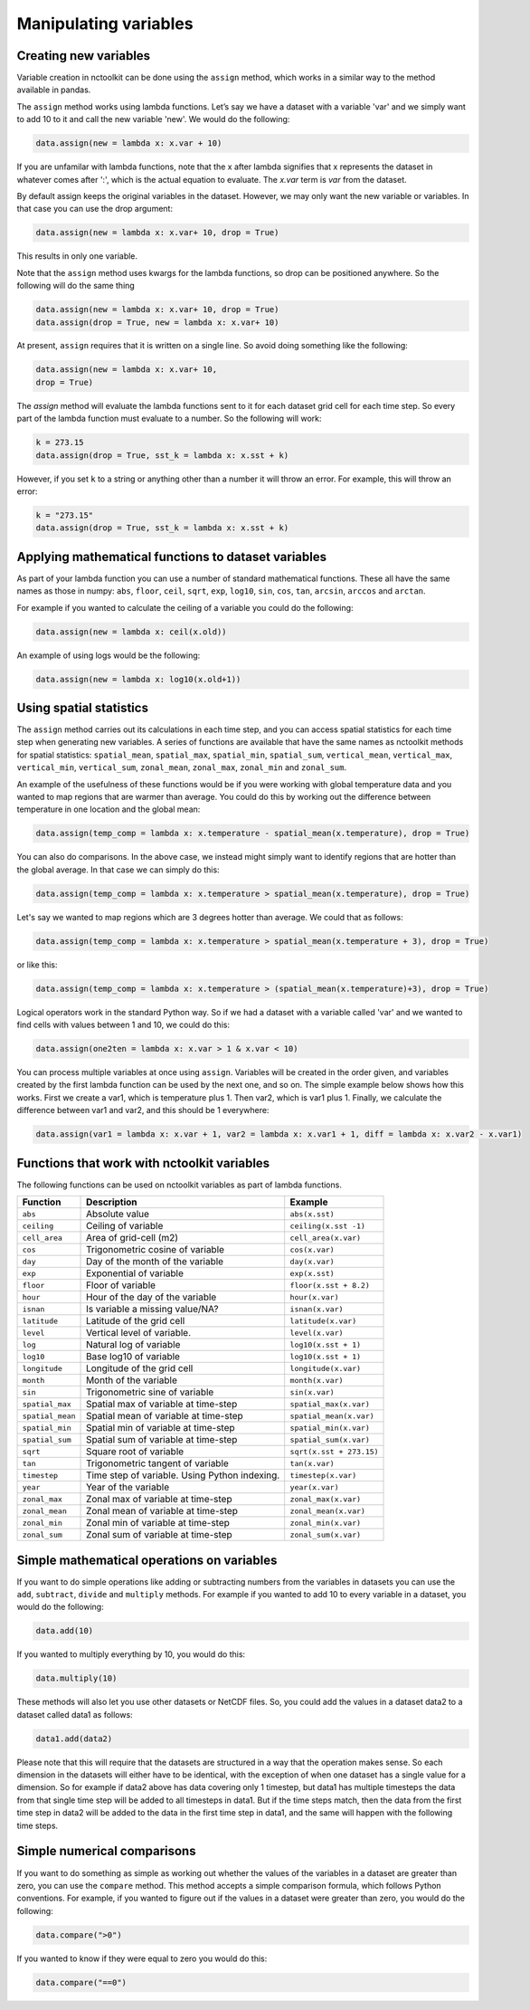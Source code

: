 Manipulating variables
==================

Creating new variables
----------------------------------------------------


Variable creation in nctoolkit can be done using the ``assign`` method,
which works in a similar way to the method available in pandas. 

The ``assign`` method works using lambda functions. Let’s say we have a
dataset with a variable 'var' and we simply want to add 10 to it and call
the new variable 'new'. We would do the following:

.. code:: ipython3

    data.assign(new = lambda x: x.var + 10)

If you are unfamilar with lambda functions, note that the x after lambda 
signifies that x represents the dataset in whatever comes after ':', which
is the actual equation to evaluate. The `x.var` term is `var` from the dataset.

By default assign keeps the original variables in the dataset.  However, we may 
only want the new variable or variables. In that case you can use the drop argument:

.. code:: ipython3

    data.assign(new = lambda x: x.var+ 10, drop = True)

This results in only one variable.

Note that the ``assign`` method uses kwargs for the lambda functions, so
drop can be positioned anywhere. So the following will do the same thing

.. code:: ipython3

    data.assign(new = lambda x: x.var+ 10, drop = True)
    data.assign(drop = True, new = lambda x: x.var+ 10)


At present, ``assign`` requires that it is written on a single line. So avoid doing something
like the following:

.. code:: ipython3

    data.assign(new = lambda x: x.var+ 10, 
    drop = True)

The `assign` method will evaluate the lambda functions sent to it for 
each dataset grid cell for each time step. So every part of the lambda function
must evaluate to a number. So the following will work:

.. code:: ipython3

    k = 273.15
    data.assign(drop = True, sst_k = lambda x: x.sst + k)

However, if you set ``k`` to a string or anything other than a number it
will throw an error. For example, this will throw an error:

.. code:: ipython3

    k = "273.15"
    data.assign(drop = True, sst_k = lambda x: x.sst + k)

Applying mathematical functions to dataset variables
----------------------------------------------------

As part of your lambda function you can use a number of standard
mathematical functions. These all have the same names as those in numpy:
``abs``, ``floor``, ``ceil``, ``sqrt``, ``exp``, ``log10``, ``sin``,
``cos``, ``tan``, ``arcsin``, ``arccos`` and ``arctan``.

For example if you wanted to calculate the ceiling of a variable you
could do the following:

.. code:: ipython3

    data.assign(new = lambda x: ceil(x.old))

An example of using logs would be the following:


.. code:: ipython3

    data.assign(new = lambda x: log10(x.old+1))


Using spatial statistics
------------------------

The ``assign`` method carries out its calculations in each time step,
and you can access spatial statistics for each time step when generating
new variables. A series of functions are available that have the same
names as nctoolkit methods for spatial statistics: ``spatial_mean``,
``spatial_max``, ``spatial_min``, ``spatial_sum``, ``vertical_mean``,
``vertical_max``, ``vertical_min``, ``vertical_sum``, ``zonal_mean``,
``zonal_max``, ``zonal_min`` and ``zonal_sum``.

An example of the usefulness of these functions would be if you were working
with global temperature data and you wanted to map regions that are warmer than average.
You could do this by working out the difference between temperature in one location
and the global mean:

.. code:: ipython3

    data.assign(temp_comp = lambda x: x.temperature - spatial_mean(x.temperature), drop = True)

You can also do comparisons. In the above case, we instead might simply want to identify regions
that are hotter than the global average. In that case we can simply do this:

.. code:: ipython3

    data.assign(temp_comp = lambda x: x.temperature > spatial_mean(x.temperature), drop = True)

Let's say we wanted to map regions which are 3 degrees hotter than average. We could that as follows:

.. code:: ipython3

    data.assign(temp_comp = lambda x: x.temperature > spatial_mean(x.temperature + 3), drop = True)

or like this:

.. code:: ipython3

    data.assign(temp_comp = lambda x: x.temperature > (spatial_mean(x.temperature)+3), drop = True)

Logical operators work in the standard Python way. So if we had a dataset with a variable called 'var'
and we wanted to find cells with values between 1 and 10, we could do this:

.. code:: ipython3

    data.assign(one2ten = lambda x: x.var > 1 & x.var < 10) 


You can process multiple variables at once using ``assign``. Variables
will be created in the order given, and variables created by the first
lambda function can be used by the next one, and so on. The simple
example below shows how this works. First we create a var1, which is
temperature plus 1. Then var2, which is var1 plus 1. Finally, we
calculate the difference between var1 and var2, and this should be 1
everywhere:

.. code:: ipython3

    data.assign(var1 = lambda x: x.var + 1, var2 = lambda x: x.var1 + 1, diff = lambda x: x.var2 - x.var1)

Functions that work with nctoolkit variables
--------------------------------------------

The following functions can be used on nctoolkit variables as part of
lambda functions.

+-----------------------+-----------------------+--------------------------+
| Function              | Description           | Example                  |
+=======================+=======================+==========================+
| ``abs``               | Absolute value        | ``abs(x.sst)``           |
+-----------------------+-----------------------+--------------------------+
| ``ceiling``           | Ceiling of variable   | ``ceiling(x.sst -1)``    |
+-----------------------+-----------------------+--------------------------+
| ``cell_area``         | Area of grid-cell     | ``cell_area(x.var)``     |
|                       | (m2)                  |                          |
+-----------------------+-----------------------+--------------------------+
| ``cos``               | Trigonometric cosine  | ``cos(x.var)``           |
|                       | of variable           |                          |
+-----------------------+-----------------------+--------------------------+
| ``day``               | Day of the month of   | ``day(x.var)``           |
|                       | the variable          |                          |
+-----------------------+-----------------------+--------------------------+
| ``exp``               | Exponential of        | ``exp(x.sst)``           |
|                       | variable              |                          |
+-----------------------+-----------------------+--------------------------+
| ``floor``             | Floor of variable     |                          |
|                       |                       | ``floor(x.sst + 8.2)``   |
+-----------------------+-----------------------+--------------------------+
| ``hour``              | Hour of the day of    | ``hour(x.var)``          |
|                       | the variable          |                          |
+-----------------------+-----------------------+--------------------------+
| ``isnan``             | Is variable a missing | ``isnan(x.var)``         |
|                       | value/NA?             |                          |
+-----------------------+-----------------------+--------------------------+
| ``latitude``          | Latitude of the grid  | ``latitude(x.var)``      |
|                       | cell                  |                          |
+-----------------------+-----------------------+--------------------------+
| ``level``             | Vertical level of     | ``level(x.var)``         |
|                       | variable.             |                          |
+-----------------------+-----------------------+--------------------------+
| ``log``               | Natural log of        | ``log10(x.sst + 1)``     |
|                       | variable              |                          |
+-----------------------+-----------------------+--------------------------+
| ``log10``             | Base log10 of         | ``log10(x.sst + 1)``     |
|                       | variable              |                          |
+-----------------------+-----------------------+--------------------------+
| ``longitude``         | Longitude of the grid | ``longitude(x.var)``     |
|                       | cell                  |                          |
+-----------------------+-----------------------+--------------------------+
| ``month``             | Month of the variable | ``month(x.var)``         |
+-----------------------+-----------------------+--------------------------+
| ``sin``               | Trigonometric sine of | ``sin(x.var)``           |
|                       | variable              |                          |
+-----------------------+-----------------------+--------------------------+
| ``spatial_max``       | Spatial max of        |                          |
|                       | variable at time-step | ``spatial_max(x.var)``   |
+-----------------------+-----------------------+--------------------------+
| ``spatial_mean``      | Spatial mean of       |                          |
|                       | variable at time-step | ``spatial_mean(x.var)``  |
+-----------------------+-----------------------+--------------------------+
| ``spatial_min``       | Spatial min of        |                          |
|                       | variable at time-step | ``spatial_min(x.var)``   |
+-----------------------+-----------------------+--------------------------+
| ``spatial_sum``       | Spatial sum of        |                          |
|                       | variable at time-step | ``spatial_sum(x.var)``   |
+-----------------------+-----------------------+--------------------------+
| ``sqrt``              | Square root of        |                          |
|                       | variable              | ``sqrt(x.sst + 273.15)`` |
+-----------------------+-----------------------+--------------------------+
| ``tan``               | Trigonometric tangent | ``tan(x.var)``           |
|                       | of variable           |                          |
+-----------------------+-----------------------+--------------------------+
| ``timestep``          | Time step of          | ``timestep(x.var)``      |
|                       | variable. Using       |                          |
|                       | Python indexing.      |                          |
+-----------------------+-----------------------+--------------------------+
| ``year``              | Year of the variable  | ``year(x.var)``          |
+-----------------------+-----------------------+--------------------------+
| ``zonal_max``         | Zonal max of variable | ``zonal_max(x.var)``     |
|                       | at time-step          |                          |
+-----------------------+-----------------------+--------------------------+
| ``zonal_mean``        | Zonal mean of         | ``zonal_mean(x.var)``    |
|                       | variable at time-step |                          |
+-----------------------+-----------------------+--------------------------+
| ``zonal_min``         | Zonal min of variable | ``zonal_min(x.var)``     |
|                       | at time-step          |                          |
+-----------------------+-----------------------+--------------------------+
| ``zonal_sum``         | Zonal sum of variable | ``zonal_sum(x.var)``     |
|                       | at time-step          |                          |
+-----------------------+-----------------------+--------------------------+

Simple mathematical operations on variables
----------------------------------------------------

If you want to do simple operations like adding or subtracting numbers from the variables in datasets you can use
the ``add``, ``subtract``, ``divide`` and ``multiply`` methods. For example if you wanted to add 10 to every variable
in a dataset, you would do the following:

.. code:: ipython3

    data.add(10)

If you wanted to multiply everything by 10, you would do this:

.. code:: ipython3

    data.multiply(10)


These methods will also let you use other datasets or NetCDF files. So, you could add the values in a dataset data2 to a dataset
called data1 as follows:


.. code:: ipython3

    data1.add(data2)


Please note that this will require that the datasets are structured in a way that the operation makes sense. So each dimension in the datasets
will either have to be identical, with the exception of when one dataset has a single value for a dimension. So for example if data2 above has
data covering only 1 timestep, but data1 has multiple timesteps the data from that single time step will be added to all timesteps in data1.
But if the time steps match, then the data from the first time step in data2 will be added to the data in the first time step in data1, and the
same will happen with the following time steps.


Simple numerical comparisons 
----------------------------------------------------

If you want to do something as simple as working out whether the values of the variables in a dataset are greater than zero, you can use the 
``compare`` method. This method accepts a simple comparison formula, which follows Python conventions. For example, if you wanted to figure
out if the values in a dataset were greater than zero, you would do the following:

.. code:: ipython3

    data.compare(">0")

If you wanted to know if they were equal to zero you would do this:

.. code:: ipython3

    data.compare("==0")












